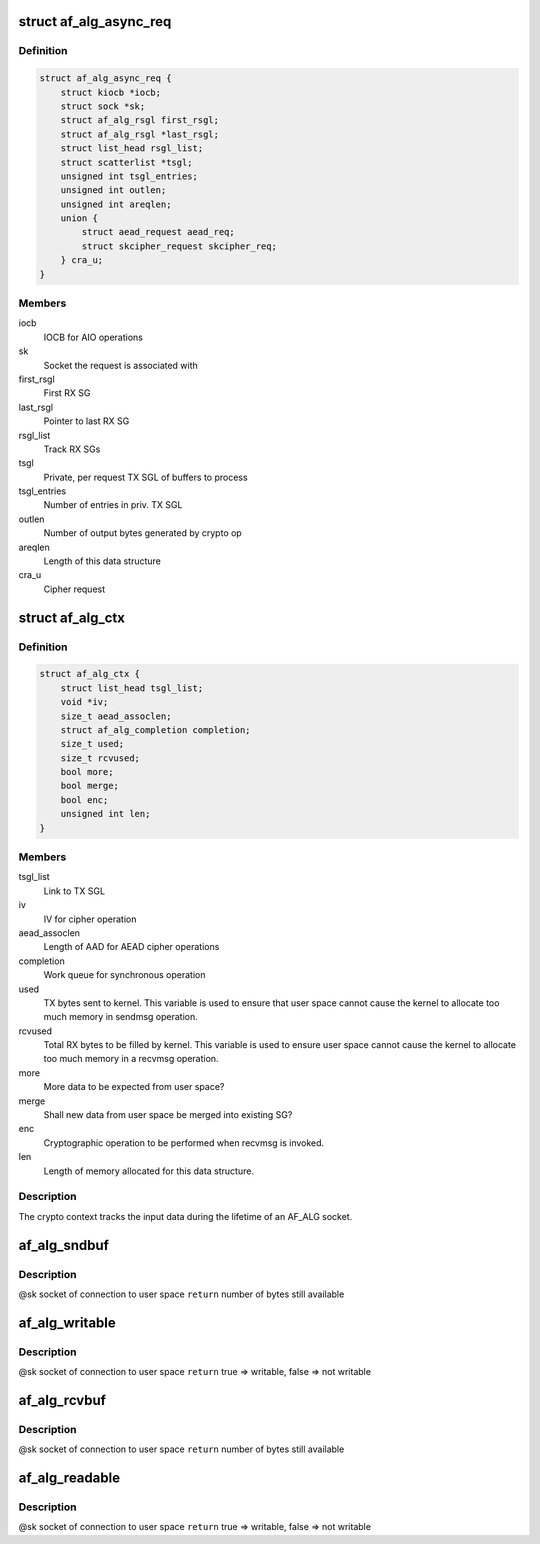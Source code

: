 .. -*- coding: utf-8; mode: rst -*-
.. src-file: include/crypto/if_alg.h

.. _`af_alg_async_req`:

struct af_alg_async_req
=======================

.. c:type:: struct af_alg_async_req

    definition of crypto request

.. _`af_alg_async_req.definition`:

Definition
----------

.. code-block:: c

    struct af_alg_async_req {
        struct kiocb *iocb;
        struct sock *sk;
        struct af_alg_rsgl first_rsgl;
        struct af_alg_rsgl *last_rsgl;
        struct list_head rsgl_list;
        struct scatterlist *tsgl;
        unsigned int tsgl_entries;
        unsigned int outlen;
        unsigned int areqlen;
        union {
            struct aead_request aead_req;
            struct skcipher_request skcipher_req;
        } cra_u;
    }

.. _`af_alg_async_req.members`:

Members
-------

iocb
    IOCB for AIO operations

sk
    Socket the request is associated with

first_rsgl
    First RX SG

last_rsgl
    Pointer to last RX SG

rsgl_list
    Track RX SGs

tsgl
    Private, per request TX SGL of buffers to process

tsgl_entries
    Number of entries in priv. TX SGL

outlen
    Number of output bytes generated by crypto op

areqlen
    Length of this data structure

cra_u
    Cipher request

.. _`af_alg_ctx`:

struct af_alg_ctx
=================

.. c:type:: struct af_alg_ctx

    definition of the crypto context

.. _`af_alg_ctx.definition`:

Definition
----------

.. code-block:: c

    struct af_alg_ctx {
        struct list_head tsgl_list;
        void *iv;
        size_t aead_assoclen;
        struct af_alg_completion completion;
        size_t used;
        size_t rcvused;
        bool more;
        bool merge;
        bool enc;
        unsigned int len;
    }

.. _`af_alg_ctx.members`:

Members
-------

tsgl_list
    Link to TX SGL

iv
    IV for cipher operation

aead_assoclen
    Length of AAD for AEAD cipher operations

completion
    Work queue for synchronous operation

used
    TX bytes sent to kernel. This variable is used to
    ensure that user space cannot cause the kernel
    to allocate too much memory in sendmsg operation.

rcvused
    Total RX bytes to be filled by kernel. This variable
    is used to ensure user space cannot cause the kernel
    to allocate too much memory in a recvmsg operation.

more
    More data to be expected from user space?

merge
    Shall new data from user space be merged into existing
    SG?

enc
    Cryptographic operation to be performed when
    recvmsg is invoked.

len
    Length of memory allocated for this data structure.

.. _`af_alg_ctx.description`:

Description
-----------

The crypto context tracks the input data during the lifetime of an AF_ALG
socket.

.. _`af_alg_sndbuf`:

af_alg_sndbuf
=============

.. c:function:: int af_alg_sndbuf(struct sock *sk)

    :param struct sock \*sk:
        *undescribed*

.. _`af_alg_sndbuf.description`:

Description
-----------

@sk socket of connection to user space
\ ``return``\  number of bytes still available

.. _`af_alg_writable`:

af_alg_writable
===============

.. c:function:: bool af_alg_writable(struct sock *sk)

    :param struct sock \*sk:
        *undescribed*

.. _`af_alg_writable.description`:

Description
-----------

@sk socket of connection to user space
\ ``return``\  true => writable, false => not writable

.. _`af_alg_rcvbuf`:

af_alg_rcvbuf
=============

.. c:function:: int af_alg_rcvbuf(struct sock *sk)

    :param struct sock \*sk:
        *undescribed*

.. _`af_alg_rcvbuf.description`:

Description
-----------

@sk socket of connection to user space
\ ``return``\  number of bytes still available

.. _`af_alg_readable`:

af_alg_readable
===============

.. c:function:: bool af_alg_readable(struct sock *sk)

    :param struct sock \*sk:
        *undescribed*

.. _`af_alg_readable.description`:

Description
-----------

@sk socket of connection to user space
\ ``return``\  true => writable, false => not writable

.. This file was automatic generated / don't edit.


